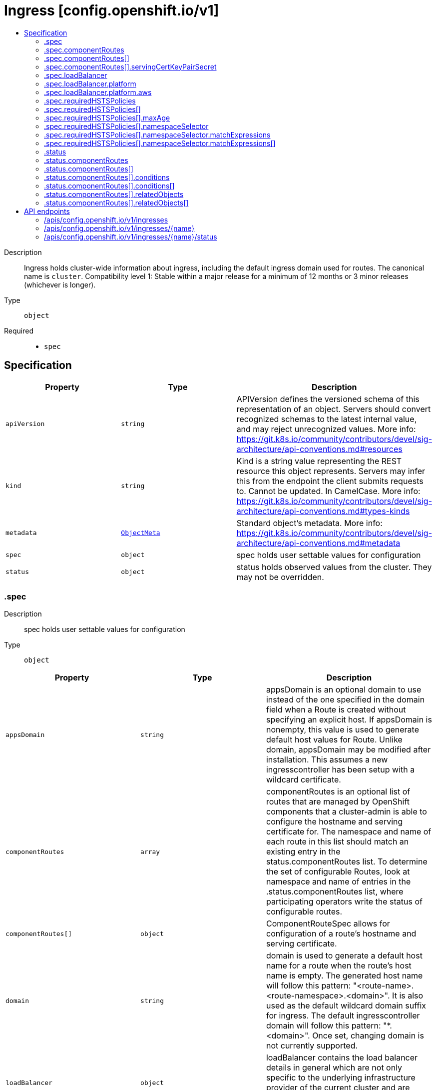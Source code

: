 // Automatically generated by 'openshift-apidocs-gen'. Do not edit.
:_content-type: ASSEMBLY
[id="ingress-config-openshift-io-v1"]
= Ingress [config.openshift.io/v1]
:toc: macro
:toc-title:

toc::[]


Description::
+
--
Ingress holds cluster-wide information about ingress, including the default ingress domain used for routes. The canonical name is `cluster`. 
 Compatibility level 1: Stable within a major release for a minimum of 12 months or 3 minor releases (whichever is longer).
--

Type::
  `object`

Required::
  - `spec`


== Specification

[cols="1,1,1",options="header"]
|===
| Property | Type | Description

| `apiVersion`
| `string`
| APIVersion defines the versioned schema of this representation of an object. Servers should convert recognized schemas to the latest internal value, and may reject unrecognized values. More info: https://git.k8s.io/community/contributors/devel/sig-architecture/api-conventions.md#resources

| `kind`
| `string`
| Kind is a string value representing the REST resource this object represents. Servers may infer this from the endpoint the client submits requests to. Cannot be updated. In CamelCase. More info: https://git.k8s.io/community/contributors/devel/sig-architecture/api-conventions.md#types-kinds

| `metadata`
| xref:../objects/index.adoc#io.k8s.apimachinery.pkg.apis.meta.v1.ObjectMeta[`ObjectMeta`]
| Standard object's metadata. More info: https://git.k8s.io/community/contributors/devel/sig-architecture/api-conventions.md#metadata

| `spec`
| `object`
| spec holds user settable values for configuration

| `status`
| `object`
| status holds observed values from the cluster. They may not be overridden.

|===
=== .spec
Description::
+
--
spec holds user settable values for configuration
--

Type::
  `object`




[cols="1,1,1",options="header"]
|===
| Property | Type | Description

| `appsDomain`
| `string`
| appsDomain is an optional domain to use instead of the one specified in the domain field when a Route is created without specifying an explicit host. If appsDomain is nonempty, this value is used to generate default host values for Route. Unlike domain, appsDomain may be modified after installation. This assumes a new ingresscontroller has been setup with a wildcard certificate.

| `componentRoutes`
| `array`
| componentRoutes is an optional list of routes that are managed by OpenShift components that a cluster-admin is able to configure the hostname and serving certificate for. The namespace and name of each route in this list should match an existing entry in the status.componentRoutes list. 
 To determine the set of configurable Routes, look at namespace and name of entries in the .status.componentRoutes list, where participating operators write the status of configurable routes.

| `componentRoutes[]`
| `object`
| ComponentRouteSpec allows for configuration of a route's hostname and serving certificate.

| `domain`
| `string`
| domain is used to generate a default host name for a route when the route's host name is empty. The generated host name will follow this pattern: "<route-name>.<route-namespace>.<domain>". 
 It is also used as the default wildcard domain suffix for ingress. The default ingresscontroller domain will follow this pattern: "*.<domain>". 
 Once set, changing domain is not currently supported.

| `loadBalancer`
| `object`
| loadBalancer contains the load balancer details in general which are not only specific to the underlying infrastructure provider of the current cluster and are required for Ingress Controller to work on OpenShift.

| `requiredHSTSPolicies`
| `array`
| requiredHSTSPolicies specifies HSTS policies that are required to be set on newly created  or updated routes matching the domainPattern/s and namespaceSelector/s that are specified in the policy. Each requiredHSTSPolicy must have at least a domainPattern and a maxAge to validate a route HSTS Policy route annotation, and affect route admission. 
 A candidate route is checked for HSTS Policies if it has the HSTS Policy route annotation: "haproxy.router.openshift.io/hsts_header" E.g. haproxy.router.openshift.io/hsts_header: max-age=31536000;preload;includeSubDomains 
 - For each candidate route, if it matches a requiredHSTSPolicy domainPattern and optional namespaceSelector, then the maxAge, preloadPolicy, and includeSubdomainsPolicy must be valid to be admitted.  Otherwise, the route is rejected. - The first match, by domainPattern and optional namespaceSelector, in the ordering of the RequiredHSTSPolicies determines the route's admission status. - If the candidate route doesn't match any requiredHSTSPolicy domainPattern and optional namespaceSelector, then it may use any HSTS Policy annotation. 
 The HSTS policy configuration may be changed after routes have already been created. An update to a previously admitted route may then fail if the updated route does not conform to the updated HSTS policy configuration. However, changing the HSTS policy configuration will not cause a route that is already admitted to stop working. 
 Note that if there are no RequiredHSTSPolicies, any HSTS Policy annotation on the route is valid.

| `requiredHSTSPolicies[]`
| `object`
| 

|===
=== .spec.componentRoutes
Description::
+
--
componentRoutes is an optional list of routes that are managed by OpenShift components that a cluster-admin is able to configure the hostname and serving certificate for. The namespace and name of each route in this list should match an existing entry in the status.componentRoutes list. 
 To determine the set of configurable Routes, look at namespace and name of entries in the .status.componentRoutes list, where participating operators write the status of configurable routes.
--

Type::
  `array`




=== .spec.componentRoutes[]
Description::
+
--
ComponentRouteSpec allows for configuration of a route's hostname and serving certificate.
--

Type::
  `object`

Required::
  - `hostname`
  - `name`
  - `namespace`



[cols="1,1,1",options="header"]
|===
| Property | Type | Description

| `hostname`
| `string`
| hostname is the hostname that should be used by the route.

| `name`
| `string`
| name is the logical name of the route to customize. 
 The namespace and name of this componentRoute must match a corresponding entry in the list of status.componentRoutes if the route is to be customized.

| `namespace`
| `string`
| namespace is the namespace of the route to customize. 
 The namespace and name of this componentRoute must match a corresponding entry in the list of status.componentRoutes if the route is to be customized.

| `servingCertKeyPairSecret`
| `object`
| servingCertKeyPairSecret is a reference to a secret of type `kubernetes.io/tls` in the openshift-config namespace. The serving cert/key pair must match and will be used by the operator to fulfill the intent of serving with this name. If the custom hostname uses the default routing suffix of the cluster, the Secret specification for a serving certificate will not be needed.

|===
=== .spec.componentRoutes[].servingCertKeyPairSecret
Description::
+
--
servingCertKeyPairSecret is a reference to a secret of type `kubernetes.io/tls` in the openshift-config namespace. The serving cert/key pair must match and will be used by the operator to fulfill the intent of serving with this name. If the custom hostname uses the default routing suffix of the cluster, the Secret specification for a serving certificate will not be needed.
--

Type::
  `object`

Required::
  - `name`



[cols="1,1,1",options="header"]
|===
| Property | Type | Description

| `name`
| `string`
| name is the metadata.name of the referenced secret

|===
=== .spec.loadBalancer
Description::
+
--
loadBalancer contains the load balancer details in general which are not only specific to the underlying infrastructure provider of the current cluster and are required for Ingress Controller to work on OpenShift.
--

Type::
  `object`




[cols="1,1,1",options="header"]
|===
| Property | Type | Description

| `platform`
| `object`
| platform holds configuration specific to the underlying infrastructure provider for the ingress load balancers. When omitted, this means the user has no opinion and the platform is left to choose reasonable defaults. These defaults are subject to change over time.

|===
=== .spec.loadBalancer.platform
Description::
+
--
platform holds configuration specific to the underlying infrastructure provider for the ingress load balancers. When omitted, this means the user has no opinion and the platform is left to choose reasonable defaults. These defaults are subject to change over time.
--

Type::
  `object`




[cols="1,1,1",options="header"]
|===
| Property | Type | Description

| `aws`
| `object`
| aws contains settings specific to the Amazon Web Services infrastructure provider.

| `type`
| `string`
| type is the underlying infrastructure provider for the cluster. Allowed values are "AWS", "Azure", "BareMetal", "GCP", "Libvirt", "OpenStack", "VSphere", "oVirt", "KubeVirt", "EquinixMetal", "PowerVS", "AlibabaCloud", "Nutanix" and "None". Individual components may not support all platforms, and must handle unrecognized platforms as None if they do not support that platform.

|===
=== .spec.loadBalancer.platform.aws
Description::
+
--
aws contains settings specific to the Amazon Web Services infrastructure provider.
--

Type::
  `object`

Required::
  - `type`



[cols="1,1,1",options="header"]
|===
| Property | Type | Description

| `type`
| `string`
| type allows user to set a load balancer type. When this field is set the default ingresscontroller will get created using the specified LBType. If this field is not set then the default ingress controller of LBType Classic will be created. Valid values are: 
 * "Classic": A Classic Load Balancer that makes routing decisions at either the transport layer (TCP/SSL) or the application layer (HTTP/HTTPS). See the following for additional details: 
 https://docs.aws.amazon.com/AmazonECS/latest/developerguide/load-balancer-types.html#clb 
 * "NLB": A Network Load Balancer that makes routing decisions at the transport layer (TCP/SSL). See the following for additional details: 
 https://docs.aws.amazon.com/AmazonECS/latest/developerguide/load-balancer-types.html#nlb

|===
=== .spec.requiredHSTSPolicies
Description::
+
--
requiredHSTSPolicies specifies HSTS policies that are required to be set on newly created  or updated routes matching the domainPattern/s and namespaceSelector/s that are specified in the policy. Each requiredHSTSPolicy must have at least a domainPattern and a maxAge to validate a route HSTS Policy route annotation, and affect route admission. 
 A candidate route is checked for HSTS Policies if it has the HSTS Policy route annotation: "haproxy.router.openshift.io/hsts_header" E.g. haproxy.router.openshift.io/hsts_header: max-age=31536000;preload;includeSubDomains 
 - For each candidate route, if it matches a requiredHSTSPolicy domainPattern and optional namespaceSelector, then the maxAge, preloadPolicy, and includeSubdomainsPolicy must be valid to be admitted.  Otherwise, the route is rejected. - The first match, by domainPattern and optional namespaceSelector, in the ordering of the RequiredHSTSPolicies determines the route's admission status. - If the candidate route doesn't match any requiredHSTSPolicy domainPattern and optional namespaceSelector, then it may use any HSTS Policy annotation. 
 The HSTS policy configuration may be changed after routes have already been created. An update to a previously admitted route may then fail if the updated route does not conform to the updated HSTS policy configuration. However, changing the HSTS policy configuration will not cause a route that is already admitted to stop working. 
 Note that if there are no RequiredHSTSPolicies, any HSTS Policy annotation on the route is valid.
--

Type::
  `array`




=== .spec.requiredHSTSPolicies[]
Description::
+
--

--

Type::
  `object`

Required::
  - `domainPatterns`



[cols="1,1,1",options="header"]
|===
| Property | Type | Description

| `domainPatterns`
| `array (string)`
| domainPatterns is a list of domains for which the desired HSTS annotations are required. If domainPatterns is specified and a route is created with a spec.host matching one of the domains, the route must specify the HSTS Policy components described in the matching RequiredHSTSPolicy. 
 The use of wildcards is allowed like this: *.foo.com matches everything under foo.com. foo.com only matches foo.com, so to cover foo.com and everything under it, you must specify *both*.

| `includeSubDomainsPolicy`
| `string`
| includeSubDomainsPolicy means the HSTS Policy should apply to any subdomains of the host's domain name.  Thus, for the host bar.foo.com, if includeSubDomainsPolicy was set to RequireIncludeSubDomains: - the host app.bar.foo.com would inherit the HSTS Policy of bar.foo.com - the host bar.foo.com would inherit the HSTS Policy of bar.foo.com - the host foo.com would NOT inherit the HSTS Policy of bar.foo.com - the host def.foo.com would NOT inherit the HSTS Policy of bar.foo.com

| `maxAge`
| `object`
| maxAge is the delta time range in seconds during which hosts are regarded as HSTS hosts. If set to 0, it negates the effect, and hosts are removed as HSTS hosts. If set to 0 and includeSubdomains is specified, all subdomains of the host are also removed as HSTS hosts. maxAge is a time-to-live value, and if this policy is not refreshed on a client, the HSTS policy will eventually expire on that client.

| `namespaceSelector`
| `object`
| namespaceSelector specifies a label selector such that the policy applies only to those routes that are in namespaces with labels that match the selector, and are in one of the DomainPatterns. Defaults to the empty LabelSelector, which matches everything.

| `preloadPolicy`
| `string`
| preloadPolicy directs the client to include hosts in its host preload list so that it never needs to do an initial load to get the HSTS header (note that this is not defined in RFC 6797 and is therefore client implementation-dependent).

|===
=== .spec.requiredHSTSPolicies[].maxAge
Description::
+
--
maxAge is the delta time range in seconds during which hosts are regarded as HSTS hosts. If set to 0, it negates the effect, and hosts are removed as HSTS hosts. If set to 0 and includeSubdomains is specified, all subdomains of the host are also removed as HSTS hosts. maxAge is a time-to-live value, and if this policy is not refreshed on a client, the HSTS policy will eventually expire on that client.
--

Type::
  `object`




[cols="1,1,1",options="header"]
|===
| Property | Type | Description

| `largestMaxAge`
| `integer`
| The largest allowed value (in seconds) of the RequiredHSTSPolicy max-age This value can be left unspecified, in which case no upper limit is enforced.

| `smallestMaxAge`
| `integer`
| The smallest allowed value (in seconds) of the RequiredHSTSPolicy max-age Setting max-age=0 allows the deletion of an existing HSTS header from a host.  This is a necessary tool for administrators to quickly correct mistakes. This value can be left unspecified, in which case no lower limit is enforced.

|===
=== .spec.requiredHSTSPolicies[].namespaceSelector
Description::
+
--
namespaceSelector specifies a label selector such that the policy applies only to those routes that are in namespaces with labels that match the selector, and are in one of the DomainPatterns. Defaults to the empty LabelSelector, which matches everything.
--

Type::
  `object`




[cols="1,1,1",options="header"]
|===
| Property | Type | Description

| `matchExpressions`
| `array`
| matchExpressions is a list of label selector requirements. The requirements are ANDed.

| `matchExpressions[]`
| `object`
| A label selector requirement is a selector that contains values, a key, and an operator that relates the key and values.

| `matchLabels`
| `object (string)`
| matchLabels is a map of {key,value} pairs. A single {key,value} in the matchLabels map is equivalent to an element of matchExpressions, whose key field is "key", the operator is "In", and the values array contains only "value". The requirements are ANDed.

|===
=== .spec.requiredHSTSPolicies[].namespaceSelector.matchExpressions
Description::
+
--
matchExpressions is a list of label selector requirements. The requirements are ANDed.
--

Type::
  `array`




=== .spec.requiredHSTSPolicies[].namespaceSelector.matchExpressions[]
Description::
+
--
A label selector requirement is a selector that contains values, a key, and an operator that relates the key and values.
--

Type::
  `object`

Required::
  - `key`
  - `operator`



[cols="1,1,1",options="header"]
|===
| Property | Type | Description

| `key`
| `string`
| key is the label key that the selector applies to.

| `operator`
| `string`
| operator represents a key's relationship to a set of values. Valid operators are In, NotIn, Exists and DoesNotExist.

| `values`
| `array (string)`
| values is an array of string values. If the operator is In or NotIn, the values array must be non-empty. If the operator is Exists or DoesNotExist, the values array must be empty. This array is replaced during a strategic merge patch.

|===
=== .status
Description::
+
--
status holds observed values from the cluster. They may not be overridden.
--

Type::
  `object`




[cols="1,1,1",options="header"]
|===
| Property | Type | Description

| `componentRoutes`
| `array`
| componentRoutes is where participating operators place the current route status for routes whose hostnames and serving certificates can be customized by the cluster-admin.

| `componentRoutes[]`
| `object`
| ComponentRouteStatus contains information allowing configuration of a route's hostname and serving certificate.

| `defaultPlacement`
| `string`
| defaultPlacement is set at installation time to control which nodes will host the ingress router pods by default. The options are control-plane nodes or worker nodes. 
 This field works by dictating how the Cluster Ingress Operator will consider unset replicas and nodePlacement fields in IngressController resources when creating the corresponding Deployments. 
 See the documentation for the IngressController replicas and nodePlacement fields for more information. 
 When omitted, the default value is Workers

|===
=== .status.componentRoutes
Description::
+
--
componentRoutes is where participating operators place the current route status for routes whose hostnames and serving certificates can be customized by the cluster-admin.
--

Type::
  `array`




=== .status.componentRoutes[]
Description::
+
--
ComponentRouteStatus contains information allowing configuration of a route's hostname and serving certificate.
--

Type::
  `object`

Required::
  - `defaultHostname`
  - `name`
  - `namespace`
  - `relatedObjects`



[cols="1,1,1",options="header"]
|===
| Property | Type | Description

| `conditions`
| `array`
| conditions are used to communicate the state of the componentRoutes entry. 
 Supported conditions include Available, Degraded and Progressing. 
 If available is true, the content served by the route can be accessed by users. This includes cases where a default may continue to serve content while the customized route specified by the cluster-admin is being configured. 
 If Degraded is true, that means something has gone wrong trying to handle the componentRoutes entry. The currentHostnames field may or may not be in effect. 
 If Progressing is true, that means the component is taking some action related to the componentRoutes entry.

| `conditions[]`
| `object`
| Condition contains details for one aspect of the current state of this API Resource. --- This struct is intended for direct use as an array at the field path .status.conditions.  For example, 
 type FooStatus struct{ // Represents the observations of a foo's current state. // Known .status.conditions.type are: "Available", "Progressing", and "Degraded" // +patchMergeKey=type // +patchStrategy=merge // +listType=map // +listMapKey=type Conditions []metav1.Condition `json:"conditions,omitempty" patchStrategy:"merge" patchMergeKey:"type" protobuf:"bytes,1,rep,name=conditions"` 
 // other fields }

| `consumingUsers`
| `array (string)`
| consumingUsers is a slice of ServiceAccounts that need to have read permission on the servingCertKeyPairSecret secret.

| `currentHostnames`
| `array (string)`
| currentHostnames is the list of current names used by the route. Typically, this list should consist of a single hostname, but if multiple hostnames are supported by the route the operator may write multiple entries to this list.

| `defaultHostname`
| `string`
| defaultHostname is the hostname of this route prior to customization.

| `name`
| `string`
| name is the logical name of the route to customize. It does not have to be the actual name of a route resource but it cannot be renamed. 
 The namespace and name of this componentRoute must match a corresponding entry in the list of spec.componentRoutes if the route is to be customized.

| `namespace`
| `string`
| namespace is the namespace of the route to customize. It must be a real namespace. Using an actual namespace ensures that no two components will conflict and the same component can be installed multiple times. 
 The namespace and name of this componentRoute must match a corresponding entry in the list of spec.componentRoutes if the route is to be customized.

| `relatedObjects`
| `array`
| relatedObjects is a list of resources which are useful when debugging or inspecting how spec.componentRoutes is applied.

| `relatedObjects[]`
| `object`
| ObjectReference contains enough information to let you inspect or modify the referred object.

|===
=== .status.componentRoutes[].conditions
Description::
+
--
conditions are used to communicate the state of the componentRoutes entry. 
 Supported conditions include Available, Degraded and Progressing. 
 If available is true, the content served by the route can be accessed by users. This includes cases where a default may continue to serve content while the customized route specified by the cluster-admin is being configured. 
 If Degraded is true, that means something has gone wrong trying to handle the componentRoutes entry. The currentHostnames field may or may not be in effect. 
 If Progressing is true, that means the component is taking some action related to the componentRoutes entry.
--

Type::
  `array`




=== .status.componentRoutes[].conditions[]
Description::
+
--
Condition contains details for one aspect of the current state of this API Resource. --- This struct is intended for direct use as an array at the field path .status.conditions.  For example, 
 type FooStatus struct{ // Represents the observations of a foo's current state. // Known .status.conditions.type are: "Available", "Progressing", and "Degraded" // +patchMergeKey=type // +patchStrategy=merge // +listType=map // +listMapKey=type Conditions []metav1.Condition `json:"conditions,omitempty" patchStrategy:"merge" patchMergeKey:"type" protobuf:"bytes,1,rep,name=conditions"` 
 // other fields }
--

Type::
  `object`

Required::
  - `lastTransitionTime`
  - `message`
  - `reason`
  - `status`
  - `type`



[cols="1,1,1",options="header"]
|===
| Property | Type | Description

| `lastTransitionTime`
| `string`
| lastTransitionTime is the last time the condition transitioned from one status to another. This should be when the underlying condition changed.  If that is not known, then using the time when the API field changed is acceptable.

| `message`
| `string`
| message is a human readable message indicating details about the transition. This may be an empty string.

| `observedGeneration`
| `integer`
| observedGeneration represents the .metadata.generation that the condition was set based upon. For instance, if .metadata.generation is currently 12, but the .status.conditions[x].observedGeneration is 9, the condition is out of date with respect to the current state of the instance.

| `reason`
| `string`
| reason contains a programmatic identifier indicating the reason for the condition's last transition. Producers of specific condition types may define expected values and meanings for this field, and whether the values are considered a guaranteed API. The value should be a CamelCase string. This field may not be empty.

| `status`
| `string`
| status of the condition, one of True, False, Unknown.

| `type`
| `string`
| type of condition in CamelCase or in foo.example.com/CamelCase. --- Many .condition.type values are consistent across resources like Available, but because arbitrary conditions can be useful (see .node.status.conditions), the ability to deconflict is important. The regex it matches is (dns1123SubdomainFmt/)?(qualifiedNameFmt)

|===
=== .status.componentRoutes[].relatedObjects
Description::
+
--
relatedObjects is a list of resources which are useful when debugging or inspecting how spec.componentRoutes is applied.
--

Type::
  `array`




=== .status.componentRoutes[].relatedObjects[]
Description::
+
--
ObjectReference contains enough information to let you inspect or modify the referred object.
--

Type::
  `object`

Required::
  - `group`
  - `name`
  - `resource`



[cols="1,1,1",options="header"]
|===
| Property | Type | Description

| `group`
| `string`
| group of the referent.

| `name`
| `string`
| name of the referent.

| `namespace`
| `string`
| namespace of the referent.

| `resource`
| `string`
| resource of the referent.

|===

== API endpoints

The following API endpoints are available:

* `/apis/config.openshift.io/v1/ingresses`
- `DELETE`: delete collection of Ingress
- `GET`: list objects of kind Ingress
- `POST`: create an Ingress
* `/apis/config.openshift.io/v1/ingresses/{name}`
- `DELETE`: delete an Ingress
- `GET`: read the specified Ingress
- `PATCH`: partially update the specified Ingress
- `PUT`: replace the specified Ingress
* `/apis/config.openshift.io/v1/ingresses/{name}/status`
- `GET`: read status of the specified Ingress
- `PATCH`: partially update status of the specified Ingress
- `PUT`: replace status of the specified Ingress


=== /apis/config.openshift.io/v1/ingresses


.Global query parameters
[cols="1,1,2",options="header"]
|===
| Parameter | Type | Description
| `pretty`
| `string`
| If &#x27;true&#x27;, then the output is pretty printed.
|===

HTTP method::
  `DELETE`

Description::
  delete collection of Ingress


.Query parameters
[cols="1,1,2",options="header"]
|===
| Parameter | Type | Description
| `allowWatchBookmarks`
| `boolean`
| allowWatchBookmarks requests watch events with type &quot;BOOKMARK&quot;. Servers that do not implement bookmarks may ignore this flag and bookmarks are sent at the server&#x27;s discretion. Clients should not assume bookmarks are returned at any specific interval, nor may they assume the server will send any BOOKMARK event during a session. If this is not a watch, this field is ignored.
| `continue`
| `string`
| The continue option should be set when retrieving more results from the server. Since this value is server defined, clients may only use the continue value from a previous query result with identical query parameters (except for the value of continue) and the server may reject a continue value it does not recognize. If the specified continue value is no longer valid whether due to expiration (generally five to fifteen minutes) or a configuration change on the server, the server will respond with a 410 ResourceExpired error together with a continue token. If the client needs a consistent list, it must restart their list without the continue field. Otherwise, the client may send another list request with the token received with the 410 error, the server will respond with a list starting from the next key, but from the latest snapshot, which is inconsistent from the previous list results - objects that are created, modified, or deleted after the first list request will be included in the response, as long as their keys are after the &quot;next key&quot;.

This field is not supported when watch is true. Clients may start a watch from the last resourceVersion value returned by the server and not miss any modifications.
| `fieldSelector`
| `string`
| A selector to restrict the list of returned objects by their fields. Defaults to everything.
| `labelSelector`
| `string`
| A selector to restrict the list of returned objects by their labels. Defaults to everything.
| `limit`
| `integer`
| limit is a maximum number of responses to return for a list call. If more items exist, the server will set the &#x60;continue&#x60; field on the list metadata to a value that can be used with the same initial query to retrieve the next set of results. Setting a limit may return fewer than the requested amount of items (up to zero items) in the event all requested objects are filtered out and clients should only use the presence of the continue field to determine whether more results are available. Servers may choose not to support the limit argument and will return all of the available results. If limit is specified and the continue field is empty, clients may assume that no more results are available. This field is not supported if watch is true.

The server guarantees that the objects returned when using continue will be identical to issuing a single list call without a limit - that is, no objects created, modified, or deleted after the first request is issued will be included in any subsequent continued requests. This is sometimes referred to as a consistent snapshot, and ensures that a client that is using limit to receive smaller chunks of a very large result can ensure they see all possible objects. If objects are updated during a chunked list the version of the object that was present at the time the first list result was calculated is returned.
| `resourceVersion`
| `string`
| resourceVersion sets a constraint on what resource versions a request may be served from. See https://kubernetes.io/docs/reference/using-api/api-concepts/#resource-versions for details.

Defaults to unset
| `resourceVersionMatch`
| `string`
| resourceVersionMatch determines how resourceVersion is applied to list calls. It is highly recommended that resourceVersionMatch be set for list calls where resourceVersion is set See https://kubernetes.io/docs/reference/using-api/api-concepts/#resource-versions for details.

Defaults to unset
| `timeoutSeconds`
| `integer`
| Timeout for the list/watch call. This limits the duration of the call, regardless of any activity or inactivity.
| `watch`
| `boolean`
| Watch for changes to the described resources and return them as a stream of add, update, and remove notifications. Specify resourceVersion.
|===


.HTTP responses
[cols="1,1",options="header"]
|===
| HTTP code | Reponse body
| 200 - OK
| xref:../objects/index.adoc#io.k8s.apimachinery.pkg.apis.meta.v1.Status[`Status`] schema
| 401 - Unauthorized
| Empty
|===

HTTP method::
  `GET`

Description::
  list objects of kind Ingress


.Query parameters
[cols="1,1,2",options="header"]
|===
| Parameter | Type | Description
| `allowWatchBookmarks`
| `boolean`
| allowWatchBookmarks requests watch events with type &quot;BOOKMARK&quot;. Servers that do not implement bookmarks may ignore this flag and bookmarks are sent at the server&#x27;s discretion. Clients should not assume bookmarks are returned at any specific interval, nor may they assume the server will send any BOOKMARK event during a session. If this is not a watch, this field is ignored.
| `continue`
| `string`
| The continue option should be set when retrieving more results from the server. Since this value is server defined, clients may only use the continue value from a previous query result with identical query parameters (except for the value of continue) and the server may reject a continue value it does not recognize. If the specified continue value is no longer valid whether due to expiration (generally five to fifteen minutes) or a configuration change on the server, the server will respond with a 410 ResourceExpired error together with a continue token. If the client needs a consistent list, it must restart their list without the continue field. Otherwise, the client may send another list request with the token received with the 410 error, the server will respond with a list starting from the next key, but from the latest snapshot, which is inconsistent from the previous list results - objects that are created, modified, or deleted after the first list request will be included in the response, as long as their keys are after the &quot;next key&quot;.

This field is not supported when watch is true. Clients may start a watch from the last resourceVersion value returned by the server and not miss any modifications.
| `fieldSelector`
| `string`
| A selector to restrict the list of returned objects by their fields. Defaults to everything.
| `labelSelector`
| `string`
| A selector to restrict the list of returned objects by their labels. Defaults to everything.
| `limit`
| `integer`
| limit is a maximum number of responses to return for a list call. If more items exist, the server will set the &#x60;continue&#x60; field on the list metadata to a value that can be used with the same initial query to retrieve the next set of results. Setting a limit may return fewer than the requested amount of items (up to zero items) in the event all requested objects are filtered out and clients should only use the presence of the continue field to determine whether more results are available. Servers may choose not to support the limit argument and will return all of the available results. If limit is specified and the continue field is empty, clients may assume that no more results are available. This field is not supported if watch is true.

The server guarantees that the objects returned when using continue will be identical to issuing a single list call without a limit - that is, no objects created, modified, or deleted after the first request is issued will be included in any subsequent continued requests. This is sometimes referred to as a consistent snapshot, and ensures that a client that is using limit to receive smaller chunks of a very large result can ensure they see all possible objects. If objects are updated during a chunked list the version of the object that was present at the time the first list result was calculated is returned.
| `resourceVersion`
| `string`
| resourceVersion sets a constraint on what resource versions a request may be served from. See https://kubernetes.io/docs/reference/using-api/api-concepts/#resource-versions for details.

Defaults to unset
| `resourceVersionMatch`
| `string`
| resourceVersionMatch determines how resourceVersion is applied to list calls. It is highly recommended that resourceVersionMatch be set for list calls where resourceVersion is set See https://kubernetes.io/docs/reference/using-api/api-concepts/#resource-versions for details.

Defaults to unset
| `timeoutSeconds`
| `integer`
| Timeout for the list/watch call. This limits the duration of the call, regardless of any activity or inactivity.
| `watch`
| `boolean`
| Watch for changes to the described resources and return them as a stream of add, update, and remove notifications. Specify resourceVersion.
|===


.HTTP responses
[cols="1,1",options="header"]
|===
| HTTP code | Reponse body
| 200 - OK
| xref:../objects/index.adoc#io.openshift.config.v1.IngressList[`IngressList`] schema
| 401 - Unauthorized
| Empty
|===

HTTP method::
  `POST`

Description::
  create an Ingress


.Query parameters
[cols="1,1,2",options="header"]
|===
| Parameter | Type | Description
| `dryRun`
| `string`
| When present, indicates that modifications should not be persisted. An invalid or unrecognized dryRun directive will result in an error response and no further processing of the request. Valid values are: - All: all dry run stages will be processed
| `fieldManager`
| `string`
| fieldManager is a name associated with the actor or entity that is making these changes. The value must be less than or 128 characters long, and only contain printable characters, as defined by https://golang.org/pkg/unicode/#IsPrint.
| `fieldValidation`
| `string`
| fieldValidation instructs the server on how to handle objects in the request (POST/PUT/PATCH) containing unknown or duplicate fields, provided that the &#x60;ServerSideFieldValidation&#x60; feature gate is also enabled. Valid values are: - Ignore: This will ignore any unknown fields that are silently dropped from the object, and will ignore all but the last duplicate field that the decoder encounters. This is the default behavior prior to v1.23 and is the default behavior when the &#x60;ServerSideFieldValidation&#x60; feature gate is disabled. - Warn: This will send a warning via the standard warning response header for each unknown field that is dropped from the object, and for each duplicate field that is encountered. The request will still succeed if there are no other errors, and will only persist the last of any duplicate fields. This is the default when the &#x60;ServerSideFieldValidation&#x60; feature gate is enabled. - Strict: This will fail the request with a BadRequest error if any unknown fields would be dropped from the object, or if any duplicate fields are present. The error returned from the server will contain all unknown and duplicate fields encountered.
|===

.Body parameters
[cols="1,1,2",options="header"]
|===
| Parameter | Type | Description
| `body`
| xref:../config_apis/ingress-config-openshift-io-v1.adoc#ingress-config-openshift-io-v1[`Ingress`] schema
| 
|===

.HTTP responses
[cols="1,1",options="header"]
|===
| HTTP code | Reponse body
| 200 - OK
| xref:../config_apis/ingress-config-openshift-io-v1.adoc#ingress-config-openshift-io-v1[`Ingress`] schema
| 201 - Created
| xref:../config_apis/ingress-config-openshift-io-v1.adoc#ingress-config-openshift-io-v1[`Ingress`] schema
| 202 - Accepted
| xref:../config_apis/ingress-config-openshift-io-v1.adoc#ingress-config-openshift-io-v1[`Ingress`] schema
| 401 - Unauthorized
| Empty
|===


=== /apis/config.openshift.io/v1/ingresses/{name}

.Global path parameters
[cols="1,1,2",options="header"]
|===
| Parameter | Type | Description
| `name`
| `string`
| name of the Ingress
|===

.Global query parameters
[cols="1,1,2",options="header"]
|===
| Parameter | Type | Description
| `pretty`
| `string`
| If &#x27;true&#x27;, then the output is pretty printed.
|===

HTTP method::
  `DELETE`

Description::
  delete an Ingress


.Query parameters
[cols="1,1,2",options="header"]
|===
| Parameter | Type | Description
| `dryRun`
| `string`
| When present, indicates that modifications should not be persisted. An invalid or unrecognized dryRun directive will result in an error response and no further processing of the request. Valid values are: - All: all dry run stages will be processed
| `gracePeriodSeconds`
| `integer`
| The duration in seconds before the object should be deleted. Value must be non-negative integer. The value zero indicates delete immediately. If this value is nil, the default grace period for the specified type will be used. Defaults to a per object value if not specified. zero means delete immediately.
| `orphanDependents`
| `boolean`
| Deprecated: please use the PropagationPolicy, this field will be deprecated in 1.7. Should the dependent objects be orphaned. If true/false, the &quot;orphan&quot; finalizer will be added to/removed from the object&#x27;s finalizers list. Either this field or PropagationPolicy may be set, but not both.
| `propagationPolicy`
| `string`
| Whether and how garbage collection will be performed. Either this field or OrphanDependents may be set, but not both. The default policy is decided by the existing finalizer set in the metadata.finalizers and the resource-specific default policy. Acceptable values are: &#x27;Orphan&#x27; - orphan the dependents; &#x27;Background&#x27; - allow the garbage collector to delete the dependents in the background; &#x27;Foreground&#x27; - a cascading policy that deletes all dependents in the foreground.
|===

.Body parameters
[cols="1,1,2",options="header"]
|===
| Parameter | Type | Description
| `body`
| xref:../objects/index.adoc#io.k8s.apimachinery.pkg.apis.meta.v1.DeleteOptions[`DeleteOptions`] schema
| 
|===

.HTTP responses
[cols="1,1",options="header"]
|===
| HTTP code | Reponse body
| 200 - OK
| xref:../objects/index.adoc#io.k8s.apimachinery.pkg.apis.meta.v1.Status[`Status`] schema
| 202 - Accepted
| xref:../objects/index.adoc#io.k8s.apimachinery.pkg.apis.meta.v1.Status[`Status`] schema
| 401 - Unauthorized
| Empty
|===

HTTP method::
  `GET`

Description::
  read the specified Ingress


.Query parameters
[cols="1,1,2",options="header"]
|===
| Parameter | Type | Description
| `resourceVersion`
| `string`
| resourceVersion sets a constraint on what resource versions a request may be served from. See https://kubernetes.io/docs/reference/using-api/api-concepts/#resource-versions for details.

Defaults to unset
|===


.HTTP responses
[cols="1,1",options="header"]
|===
| HTTP code | Reponse body
| 200 - OK
| xref:../config_apis/ingress-config-openshift-io-v1.adoc#ingress-config-openshift-io-v1[`Ingress`] schema
| 401 - Unauthorized
| Empty
|===

HTTP method::
  `PATCH`

Description::
  partially update the specified Ingress


.Query parameters
[cols="1,1,2",options="header"]
|===
| Parameter | Type | Description
| `dryRun`
| `string`
| When present, indicates that modifications should not be persisted. An invalid or unrecognized dryRun directive will result in an error response and no further processing of the request. Valid values are: - All: all dry run stages will be processed
| `fieldManager`
| `string`
| fieldManager is a name associated with the actor or entity that is making these changes. The value must be less than or 128 characters long, and only contain printable characters, as defined by https://golang.org/pkg/unicode/#IsPrint.
| `fieldValidation`
| `string`
| fieldValidation instructs the server on how to handle objects in the request (POST/PUT/PATCH) containing unknown or duplicate fields, provided that the &#x60;ServerSideFieldValidation&#x60; feature gate is also enabled. Valid values are: - Ignore: This will ignore any unknown fields that are silently dropped from the object, and will ignore all but the last duplicate field that the decoder encounters. This is the default behavior prior to v1.23 and is the default behavior when the &#x60;ServerSideFieldValidation&#x60; feature gate is disabled. - Warn: This will send a warning via the standard warning response header for each unknown field that is dropped from the object, and for each duplicate field that is encountered. The request will still succeed if there are no other errors, and will only persist the last of any duplicate fields. This is the default when the &#x60;ServerSideFieldValidation&#x60; feature gate is enabled. - Strict: This will fail the request with a BadRequest error if any unknown fields would be dropped from the object, or if any duplicate fields are present. The error returned from the server will contain all unknown and duplicate fields encountered.
|===

.Body parameters
[cols="1,1,2",options="header"]
|===
| Parameter | Type | Description
| `body`
| xref:../objects/index.adoc#io.k8s.apimachinery.pkg.apis.meta.v1.Patch[`Patch`] schema
| 
|===

.HTTP responses
[cols="1,1",options="header"]
|===
| HTTP code | Reponse body
| 200 - OK
| xref:../config_apis/ingress-config-openshift-io-v1.adoc#ingress-config-openshift-io-v1[`Ingress`] schema
| 401 - Unauthorized
| Empty
|===

HTTP method::
  `PUT`

Description::
  replace the specified Ingress


.Query parameters
[cols="1,1,2",options="header"]
|===
| Parameter | Type | Description
| `dryRun`
| `string`
| When present, indicates that modifications should not be persisted. An invalid or unrecognized dryRun directive will result in an error response and no further processing of the request. Valid values are: - All: all dry run stages will be processed
| `fieldManager`
| `string`
| fieldManager is a name associated with the actor or entity that is making these changes. The value must be less than or 128 characters long, and only contain printable characters, as defined by https://golang.org/pkg/unicode/#IsPrint.
| `fieldValidation`
| `string`
| fieldValidation instructs the server on how to handle objects in the request (POST/PUT/PATCH) containing unknown or duplicate fields, provided that the &#x60;ServerSideFieldValidation&#x60; feature gate is also enabled. Valid values are: - Ignore: This will ignore any unknown fields that are silently dropped from the object, and will ignore all but the last duplicate field that the decoder encounters. This is the default behavior prior to v1.23 and is the default behavior when the &#x60;ServerSideFieldValidation&#x60; feature gate is disabled. - Warn: This will send a warning via the standard warning response header for each unknown field that is dropped from the object, and for each duplicate field that is encountered. The request will still succeed if there are no other errors, and will only persist the last of any duplicate fields. This is the default when the &#x60;ServerSideFieldValidation&#x60; feature gate is enabled. - Strict: This will fail the request with a BadRequest error if any unknown fields would be dropped from the object, or if any duplicate fields are present. The error returned from the server will contain all unknown and duplicate fields encountered.
|===

.Body parameters
[cols="1,1,2",options="header"]
|===
| Parameter | Type | Description
| `body`
| xref:../config_apis/ingress-config-openshift-io-v1.adoc#ingress-config-openshift-io-v1[`Ingress`] schema
| 
|===

.HTTP responses
[cols="1,1",options="header"]
|===
| HTTP code | Reponse body
| 200 - OK
| xref:../config_apis/ingress-config-openshift-io-v1.adoc#ingress-config-openshift-io-v1[`Ingress`] schema
| 201 - Created
| xref:../config_apis/ingress-config-openshift-io-v1.adoc#ingress-config-openshift-io-v1[`Ingress`] schema
| 401 - Unauthorized
| Empty
|===


=== /apis/config.openshift.io/v1/ingresses/{name}/status

.Global path parameters
[cols="1,1,2",options="header"]
|===
| Parameter | Type | Description
| `name`
| `string`
| name of the Ingress
|===

.Global query parameters
[cols="1,1,2",options="header"]
|===
| Parameter | Type | Description
| `pretty`
| `string`
| If &#x27;true&#x27;, then the output is pretty printed.
|===

HTTP method::
  `GET`

Description::
  read status of the specified Ingress


.Query parameters
[cols="1,1,2",options="header"]
|===
| Parameter | Type | Description
| `resourceVersion`
| `string`
| resourceVersion sets a constraint on what resource versions a request may be served from. See https://kubernetes.io/docs/reference/using-api/api-concepts/#resource-versions for details.

Defaults to unset
|===


.HTTP responses
[cols="1,1",options="header"]
|===
| HTTP code | Reponse body
| 200 - OK
| xref:../config_apis/ingress-config-openshift-io-v1.adoc#ingress-config-openshift-io-v1[`Ingress`] schema
| 401 - Unauthorized
| Empty
|===

HTTP method::
  `PATCH`

Description::
  partially update status of the specified Ingress


.Query parameters
[cols="1,1,2",options="header"]
|===
| Parameter | Type | Description
| `dryRun`
| `string`
| When present, indicates that modifications should not be persisted. An invalid or unrecognized dryRun directive will result in an error response and no further processing of the request. Valid values are: - All: all dry run stages will be processed
| `fieldManager`
| `string`
| fieldManager is a name associated with the actor or entity that is making these changes. The value must be less than or 128 characters long, and only contain printable characters, as defined by https://golang.org/pkg/unicode/#IsPrint.
| `fieldValidation`
| `string`
| fieldValidation instructs the server on how to handle objects in the request (POST/PUT/PATCH) containing unknown or duplicate fields, provided that the &#x60;ServerSideFieldValidation&#x60; feature gate is also enabled. Valid values are: - Ignore: This will ignore any unknown fields that are silently dropped from the object, and will ignore all but the last duplicate field that the decoder encounters. This is the default behavior prior to v1.23 and is the default behavior when the &#x60;ServerSideFieldValidation&#x60; feature gate is disabled. - Warn: This will send a warning via the standard warning response header for each unknown field that is dropped from the object, and for each duplicate field that is encountered. The request will still succeed if there are no other errors, and will only persist the last of any duplicate fields. This is the default when the &#x60;ServerSideFieldValidation&#x60; feature gate is enabled. - Strict: This will fail the request with a BadRequest error if any unknown fields would be dropped from the object, or if any duplicate fields are present. The error returned from the server will contain all unknown and duplicate fields encountered.
|===

.Body parameters
[cols="1,1,2",options="header"]
|===
| Parameter | Type | Description
| `body`
| xref:../objects/index.adoc#io.k8s.apimachinery.pkg.apis.meta.v1.Patch[`Patch`] schema
| 
|===

.HTTP responses
[cols="1,1",options="header"]
|===
| HTTP code | Reponse body
| 200 - OK
| xref:../config_apis/ingress-config-openshift-io-v1.adoc#ingress-config-openshift-io-v1[`Ingress`] schema
| 401 - Unauthorized
| Empty
|===

HTTP method::
  `PUT`

Description::
  replace status of the specified Ingress


.Query parameters
[cols="1,1,2",options="header"]
|===
| Parameter | Type | Description
| `dryRun`
| `string`
| When present, indicates that modifications should not be persisted. An invalid or unrecognized dryRun directive will result in an error response and no further processing of the request. Valid values are: - All: all dry run stages will be processed
| `fieldManager`
| `string`
| fieldManager is a name associated with the actor or entity that is making these changes. The value must be less than or 128 characters long, and only contain printable characters, as defined by https://golang.org/pkg/unicode/#IsPrint.
| `fieldValidation`
| `string`
| fieldValidation instructs the server on how to handle objects in the request (POST/PUT/PATCH) containing unknown or duplicate fields, provided that the &#x60;ServerSideFieldValidation&#x60; feature gate is also enabled. Valid values are: - Ignore: This will ignore any unknown fields that are silently dropped from the object, and will ignore all but the last duplicate field that the decoder encounters. This is the default behavior prior to v1.23 and is the default behavior when the &#x60;ServerSideFieldValidation&#x60; feature gate is disabled. - Warn: This will send a warning via the standard warning response header for each unknown field that is dropped from the object, and for each duplicate field that is encountered. The request will still succeed if there are no other errors, and will only persist the last of any duplicate fields. This is the default when the &#x60;ServerSideFieldValidation&#x60; feature gate is enabled. - Strict: This will fail the request with a BadRequest error if any unknown fields would be dropped from the object, or if any duplicate fields are present. The error returned from the server will contain all unknown and duplicate fields encountered.
|===

.Body parameters
[cols="1,1,2",options="header"]
|===
| Parameter | Type | Description
| `body`
| xref:../config_apis/ingress-config-openshift-io-v1.adoc#ingress-config-openshift-io-v1[`Ingress`] schema
| 
|===

.HTTP responses
[cols="1,1",options="header"]
|===
| HTTP code | Reponse body
| 200 - OK
| xref:../config_apis/ingress-config-openshift-io-v1.adoc#ingress-config-openshift-io-v1[`Ingress`] schema
| 201 - Created
| xref:../config_apis/ingress-config-openshift-io-v1.adoc#ingress-config-openshift-io-v1[`Ingress`] schema
| 401 - Unauthorized
| Empty
|===


